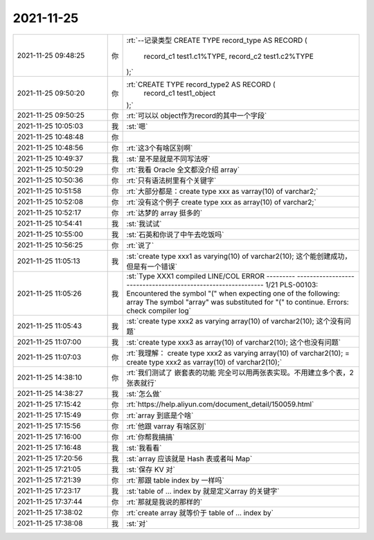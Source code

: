 2021-11-25
-------------

.. list-table::
   :widths: 25, 1, 60

   * - 2021-11-25 09:48:25
     - 你
     - :rt:`--记录类型
       CREATE TYPE record_type AS RECORD (
       	record_c1 test1.c1%TYPE,
       	record_c2 test1.c2%TYPE
       );`
   * - 2021-11-25 09:50:20
     - 你
     - :rt:`CREATE TYPE record_type2 AS RECORD (
       	record_c1 test1_object
       );`
   * - 2021-11-25 09:50:25
     - 你
     - :rt:`可以以 object作为record的其中一个字段`
   * - 2021-11-25 10:05:03
     - 我
     - :st:`嗯`
   * - 2021-11-25 10:48:48
     - 你
     - .. image:: /images/388706.jpg
          :width: 100px
   * - 2021-11-25 10:48:56
     - 你
     - :rt:`这3个有啥区别啊`
   * - 2021-11-25 10:49:37
     - 我
     - :st:`是不是就是不同写法呀`
   * - 2021-11-25 10:50:29
     - 你
     - :rt:`我看 Oracle 全文都没介绍 array`
   * - 2021-11-25 10:50:36
     - 你
     - :rt:`只有语法树里有个关键字`
   * - 2021-11-25 10:51:58
     - 你
     - :rt:`大部分都是：create type xxx as varray(10) of varchar2;`
   * - 2021-11-25 10:52:08
     - 你
     - :rt:`没有这个例子 create type xxx as array(10) of varchar2;`
   * - 2021-11-25 10:52:17
     - 你
     - :rt:`达梦的 array 挺多的`
   * - 2021-11-25 10:54:41
     - 我
     - :st:`我试试`
   * - 2021-11-25 10:55:00
     - 我
     - :st:`石英和你说了中午去吃饭吗`
   * - 2021-11-25 10:56:25
     - 你
     - :rt:`说了`
   * - 2021-11-25 11:05:13
     - 我
     - :st:`create type xxx1 as varying(10) of varchar2(10);
       这个能创建成功，但是有一个错误`
   * - 2021-11-25 11:05:26
     - 我
     - :st:`Type XXX1 compiled
       LINE/COL  ERROR
       --------- -------------------------------------------------------------
       1/21      PLS-00103: Encountered the symbol "(" when expecting one of the following:     array The symbol "array" was substituted for "(" to continue. 
       Errors: check compiler log`
   * - 2021-11-25 11:05:43
     - 我
     - :st:`create type xxx2 as varying array(10) of varchar2(10);
       这个没有问题`
   * - 2021-11-25 11:07:00
     - 我
     - :st:`create type xxx3 as  array(10) of varchar2(10);
       这个也没有问题`
   * - 2021-11-25 11:07:03
     - 你
     - :rt:`我理解：
       create type xxx2 as varying array(10) of varchar2(10);
       =
       create type xxx2 as varray(10) of varchar2(10);`
   * - 2021-11-25 14:38:10
     - 你
     - :rt:`我们测试了 嵌套表的功能 完全可以用两张表实现。不用建立多个表，2张表就行`
   * - 2021-11-25 14:38:27
     - 我
     - :st:`怎么做`
   * - 2021-11-25 17:15:42
     - 你
     - :rt:`https://help.aliyun.com/document_detail/150059.html`
   * - 2021-11-25 17:15:49
     - 你
     - :rt:`array 到底是个啥`
   * - 2021-11-25 17:15:56
     - 你
     - :rt:`他跟 varray 有啥区别`
   * - 2021-11-25 17:16:00
     - 你
     - :rt:`你帮我搞搞`
   * - 2021-11-25 17:16:48
     - 我
     - :st:`我看看`
   * - 2021-11-25 17:20:56
     - 我
     - :st:`array 应该就是 Hash 表或者叫 Map`
   * - 2021-11-25 17:21:05
     - 我
     - :st:`保存 KV 对`
   * - 2021-11-25 17:21:39
     - 你
     - :rt:`那跟 table index by 一样吗`
   * - 2021-11-25 17:23:17
     - 我
     - :st:`table of ... index by 就是定义array 的关键字`
   * - 2021-11-25 17:37:44
     - 你
     - :rt:`那就是我说的那样的`
   * - 2021-11-25 17:38:02
     - 你
     - :rt:`create array 就等价于 table of ... index by`
   * - 2021-11-25 17:38:08
     - 我
     - :st:`对`